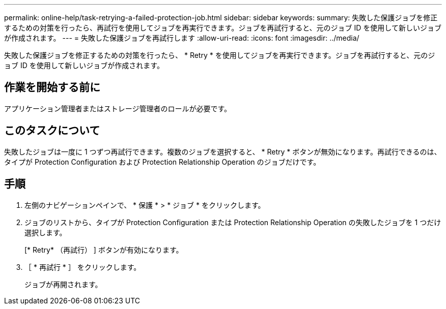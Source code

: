 ---
permalink: online-help/task-retrying-a-failed-protection-job.html 
sidebar: sidebar 
keywords:  
summary: 失敗した保護ジョブを修正するための対策を行ったら、再試行を使用してジョブを再実行できます。ジョブを再試行すると、元のジョブ ID を使用して新しいジョブが作成されます。 
---
= 失敗した保護ジョブを再試行します
:allow-uri-read: 
:icons: font
:imagesdir: ../media/


[role="lead"]
失敗した保護ジョブを修正するための対策を行ったら、 * Retry * を使用してジョブを再実行できます。ジョブを再試行すると、元のジョブ ID を使用して新しいジョブが作成されます。



== 作業を開始する前に

アプリケーション管理者またはストレージ管理者のロールが必要です。



== このタスクについて

失敗したジョブは一度に 1 つずつ再試行できます。複数のジョブを選択すると、 * Retry * ボタンが無効になります。再試行できるのは、タイプが Protection Configuration および Protection Relationship Operation のジョブだけです。



== 手順

. 左側のナビゲーションペインで、 * 保護 * > * ジョブ * をクリックします。
. ジョブのリストから、タイプが Protection Configuration または Protection Relationship Operation の失敗したジョブを 1 つだけ選択します。
+
[* Retry* （再試行） ] ボタンが有効になります。

. ［ * 再試行 * ］ をクリックします。
+
ジョブが再開されます。


